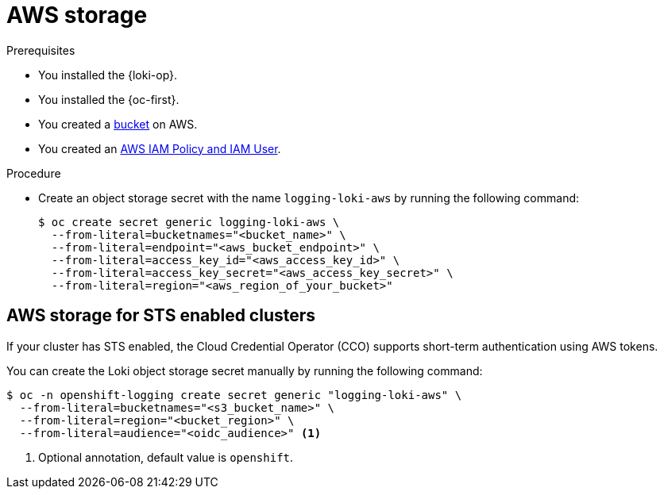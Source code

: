 // Module is included in the following assemblies:
//
// * observability/logging/log_storage/installing-log-storage.adoc

:_mod-docs-content-type: PROCEDURE
[id="logging-loki-storage-aws_{context}"]
= AWS storage

.Prerequisites

* You installed the {loki-op}.
* You installed the {oc-first}.
* You created a link:https://docs.aws.amazon.com/AmazonS3/latest/userguide/create-bucket-overview.html[bucket] on AWS.
* You created an link:https://docs.aws.amazon.com/IAM/latest/UserGuide/access_policies.html#policies_resource-based[AWS IAM Policy and IAM User].

.Procedure

* Create an object storage secret with the name `logging-loki-aws` by running the following command:
+
[source,terminal,subs="+quotes"]
----
$ oc create secret generic logging-loki-aws \
  --from-literal=bucketnames="<bucket_name>" \
  --from-literal=endpoint="<aws_bucket_endpoint>" \
  --from-literal=access_key_id="<aws_access_key_id>" \
  --from-literal=access_key_secret="<aws_access_key_secret>" \
  --from-literal=region="<aws_region_of_your_bucket>"
----

[id="AWS_storage_STS_{context}"]
== AWS storage for STS enabled clusters

If your cluster has STS enabled, the Cloud Credential Operator (CCO) supports short-term authentication using AWS tokens.

You can create the Loki object storage secret manually by running the following command:
[source,terminal,subs="+quotes"]
----
$ oc -n openshift-logging create secret generic "logging-loki-aws" \
  --from-literal=bucketnames="<s3_bucket_name>" \
  --from-literal=region="<bucket_region>" \
  --from-literal=audience="<oidc_audience>" <1>
----
<1> Optional annotation, default value is `openshift`.